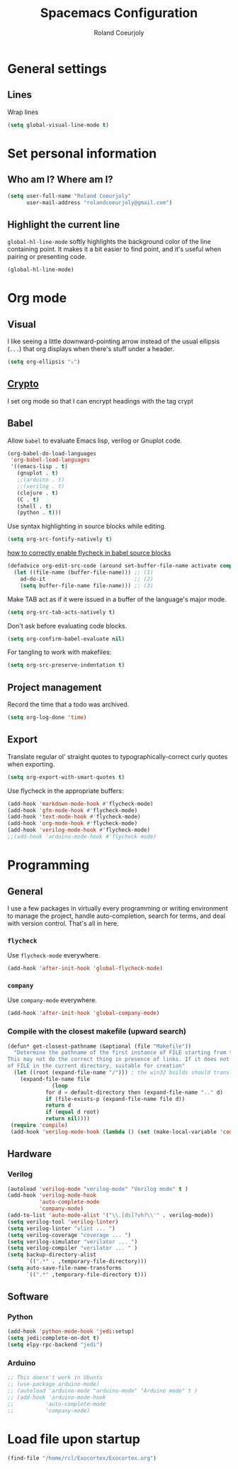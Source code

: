 #+TITLE: Spacemacs Configuration
#+AUTHOR: Roland Coeurjoly
#+EMAIL: rolandcoeurjoly@gmail.com
#+OPTIONS: toc:nil num:nil

* General settings
** Lines
    Wrap lines
#+BEGIN_SRC emacs-lisp
  (setq global-visual-line-mode t)
#+END_SRC
* Set personal information
** Who am I? Where am I?

#+BEGIN_SRC emacs-lisp
  (setq user-full-name "Roland Coeurjoly"
        user-mail-address "rolandcoeurjoly@gmail.com")
#+END_SRC
** Highlight the current line

=global-hl-line-mode= softly highlights the background color of the line
containing point. It makes it a bit easier to find point, and it's useful when
pairing or presenting code.

#+BEGIN_SRC emacs-lisp
  (global-hl-line-mode)
#+END_SRC
* Org mode
** Visual
    I like seeing a little downward-pointing arrow instead of the usual ellipsis
   (=...=) that org displays when there's stuff under a header.
#+BEGIN_SRC emacs-lisp
  (setq org-ellipsis "⤵")
#+END_SRC
** [[https://orgmode.org/worg/org-tutorials/encrypting-files.html][Crypto]]
   I set org mode so that I can encrypt headings with the tag crypt
   # #+BEGIN_SRC emacs-lisp
   #   ;; Setting for GPG encryption in org mode
   #   (custom-set-variables '(epg-gpg-program  "/usr/bin/gpg2"))

   #   (require 'org-crypt)
   #   (org-crypt-use-before-save-magic)
   #   (setq org-tags-exclude-from-inheritance (quote ("crypt")))
   #   ;;  set to nil to use symmetric encryption.
   #   (setq org-crypt-key nil)
   #   (setq org-tag-alist '(("crypt" . ?c)))
   #   ;; Auto-saving does not cooperate with org-crypt.el: so you need
   #   ;; to turn it off if you plan to use org-crypt.el quite often.
   #   ;; Otherwise, you'll get an (annoying) message each time you
   #   ;; start Org.

   #   ;; To turn it off only locally, you can insert this:
   #   ;;
   #   ;; # -*- buffer-auto-save-file-name: nil; -*-
   #   ;; Better yet would be to leave auto-save on globally but set it on only in org mode
   #   ;; This is annoying
   #   ;; Set again when org crypt encrypts when saving
   #   ;; (add-hook 'org-mode-hook
   #   ;;           'auto-save-mode)
   #   ;; (add-hook 'org-mode-hook '(lambda()
   #   ;;                             (set (make-local-variable 'auto-save) nil)))
   #   ;; ;; Global Tags
   #  #+END_SRC
** Babel
    Allow =babel= to evaluate Emacs lisp, verilog  or Gnuplot code.

#+BEGIN_SRC emacs-lisp
  (org-babel-do-load-languages
   'org-babel-load-languages
   '((emacs-lisp . t)
     (gnuplot . t)
     ;;(arduino . t)
     ;;(verilog . t)
     (clojure . t)
     (C . t)
     (shell . t)
     (python . t)))
#+END_SRC
    Use syntax highlighting in source blocks while editing.

#+BEGIN_SRC emacs-lisp
  (setq org-src-fontify-natively t)
#+END_SRC
[[https://www.wisdomandwonder.com/link/9573/how-to-correctly-enable-flycheck-in-babel-source-blocks][how to correctly enable flycheck in babel source blocks]]
#+BEGIN_SRC emacs-lisp
(defadvice org-edit-src-code (around set-buffer-file-name activate compile)
  (let ((file-name (buffer-file-name))) ;; (1)
    ad-do-it                            ;; (2)
    (setq buffer-file-name file-name))) ;; (3)
#+END_SRC
Make TAB act as if it were issued in a buffer of the language's major mode.

#+BEGIN_SRC emacs-lisp
  (setq org-src-tab-acts-natively t)
#+END_SRC

Don't ask before evaluating code blocks.

#+BEGIN_SRC emacs-lisp
  (setq org-confirm-babel-evaluate nil)
#+END_SRC

For tangling to work with makefiles:

#+BEGIN_SRC emacs-lisp
  (setq org-src-preserve-indentation t)
#+END_SRC
** Project management
    Record the time that a todo was archived.

#+BEGIN_SRC emacs-lisp
  (setq org-log-done 'time)
#+END_SRC
** Export
    Translate regular ol' straight quotes to typographically-correct curly quotes
when exporting.

#+BEGIN_SRC emacs-lisp
  (setq org-export-with-smart-quotes t)
#+END_SRC

Use flycheck in the appropriate buffers:

#+BEGIN_SRC emacs-lisp
  (add-hook 'markdown-mode-hook #'flycheck-mode)
  (add-hook 'gfm-mode-hook #'flycheck-mode)
  (add-hook 'text-mode-hook #'flycheck-mode)
  (add-hook 'org-mode-hook #'flycheck-mode)
  (add-hook 'verilog-mode-hook #'flycheck-mode)
  ;;(add-hook 'arduino-mode-hook #'flycheck-mode)
#+END_SRC
* Programming
** General
   I use a few packages in virtually every programming or writing environment to manage the project, handle auto-completion, search for terms, and deal with version control. That's all in here.
*** =flycheck=
    Use =flycheck-mode= everywhere.
 #+BEGIN_SRC emacs-lisp
   (add-hook 'after-init-hook 'global-flycheck-mode)
 #+END_SRC
*** =company=
     Use =company-mode= everywhere.
  #+BEGIN_SRC emacs-lisp
    (add-hook 'after-init-hook 'global-company-mode)
  #+END_SRC
*** Compile with the closest makefile (upward search)
#+BEGIN_SRC emacs-lisp
(defun* get-closest-pathname (&optional (file "Makefile"))
  "Determine the pathname of the first instance of FILE starting from the current directory towards root.
This may not do the correct thing in presence of links. If it does not find FILE, then it shall return the name
of FILE in the current directory, suitable for creation"
  (let ((root (expand-file-name "/"))) ; the win32 builds should translate this correctly
    (expand-file-name file
		      (loop
			for d = default-directory then (expand-file-name ".." d)
			if (file-exists-p (expand-file-name file d))
			return d
			if (equal d root)
			return nil))))
 (require 'compile)
 (add-hook 'verilog-mode-hook (lambda () (set (make-local-variable 'compile-command) (format "make -f %s " (get-closest-pathname)))))
#+END_SRC
** Hardware
*** Verilog
#+BEGIN_SRC emacs-lisp
     (autoload 'verilog-mode "verilog-mode" "Verilog mode" t )
     (add-hook 'verilog-mode-hook
               'auto-complete-mode
               'company-mode)
     (add-to-list 'auto-mode-alist '("\\.[ds]?vh?\\'" . verilog-mode))
     (setq verilog-tool 'verilog-linter)
     (setq verilog-linter "vlint ... ")
     (setq verilog-coverage "coverage ... ")
     (setq verilog-simulator "verilator ... ")
     (setq verilog-compiler "verilator ... " )
     (setq backup-directory-alist
           `((".*" . ,temporary-file-directory)))
     (setq auto-save-file-name-transforms
           `((".*" ,temporary-file-directory t)))
#+END_SRC
** Software
*** Python
#+BEGIN_SRC emacs-lisp
  (add-hook 'python-mode-hook 'jedi:setup)
  (setq jedi:complete-on-dot t)
  (setq elpy-rpc-backend "jedi")
#+END_SRC
*** Arduino
    #+BEGIN_SRC emacs-lisp
      ;; This doesn't work in Ubuntu
      ;; (use-package arduino-mode)
      ;; (autoload 'arduino-mode "arduino-mode" "Arduino mode" t )
      ;; (add-hook 'arduino-mode-hook
      ;;          'auto-complete-mode
      ;;          'company-mode)
    #+END_SRC
* Load file upon startup
#+BEGIN_SRC emacs-lisp
  (find-file "/home/rcl/Exocortex/Exocortex.org")
#+END_SRC
